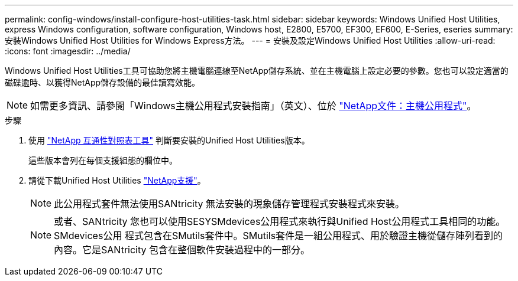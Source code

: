 ---
permalink: config-windows/install-configure-host-utilities-task.html 
sidebar: sidebar 
keywords: Windows Unified Host Utilities, express Windows configuration, software configuration, Windows host, E2800, E5700, EF300, EF600, E-Series, eseries 
summary: 安裝Windows Unified Host Utilities for Windows Express方法。 
---
= 安裝及設定Windows Unified Host Utilities
:allow-uri-read: 
:icons: font
:imagesdir: ../media/


[role="lead"]
Windows Unified Host Utilities工具可協助您將主機電腦連線至NetApp儲存系統、並在主機電腦上設定必要的參數。您也可以設定適當的磁碟逾時、以獲得NetApp儲存設備的最佳讀寫效能。


NOTE: 如需更多資訊、請參閱「Windows主機公用程式安裝指南」（英文）、位於 http://mysupport.netapp.com/documentation/productlibrary/index.html?productID=61343["NetApp文件：主機公用程式"^]。

.步驟
. 使用 http://mysupport.netapp.com/matrix["NetApp 互通性對照表工具"^] 判斷要安裝的Unified Host Utilities版本。
+
這些版本會列在每個支援組態的欄位中。

. 請從下載Unified Host Utilities http://mysupport.netapp.com["NetApp支援"^]。
+

NOTE: 此公用程式套件無法使用SANtricity 無法安裝的現象儲存管理程式安裝程式來安裝。

+

NOTE: 或者、SANtricity 您也可以使用SESYSMdevices公用程式來執行與Unified Host公用程式工具相同的功能。SMdevices公用 程式包含在SMutils套件中。SMutils套件是一組公用程式、用於驗證主機從儲存陣列看到的內容。它是SANtricity 包含在整個軟件安裝過程中的一部分。


